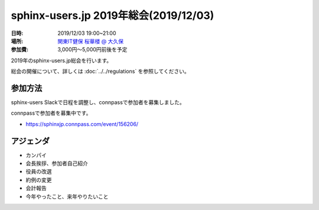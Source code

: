 ========================================
sphinx-users.jp 2019年総会(2019/12/03)
========================================

:日時: 2019/12/03 19:00~21:00
:場所: `関東IT健保 桜華楼 @ 大久保`__
:参加費: 3,000円～5,000円前後を予定

.. __: https://www.its-kenpo.or.jp/fuzoku/restaurant/oukarou/index.html

2019年のsphinx-users.jp総会を行います。

総会の開催について、詳しくは :doc:`../../regulations` を参照してください。

参加方法
=========

sphinx-users Slackで日程を調整し、connpassで参加者を募集しました。

connpassで参加者を募集中です。

* https://sphinxjp.connpass.com/event/156206/

アジェンダ
==========

* カンパイ
* 会長挨拶、参加者自己紹介
* 役員の改選
* 約例の変更
* 会計報告
* 今年やったこと、来年やりたいこと

.. 総会の様子
.. ==========

.. 議事進行
.. ---------

.. 準備中


.. 自己紹介
.. ------------

.. 準備中


.. 役員の改選
.. ----------

.. 準備中


.. 約例の変更
.. ----------

.. 準備中


.. 会計報告
.. --------

.. 準備中

.. 確定分
.. -------

.. 準備中

.. 来年やりたいこと
.. ----------------

.. 準備中

.. 会場の様子
.. -----------

.. 準備中
